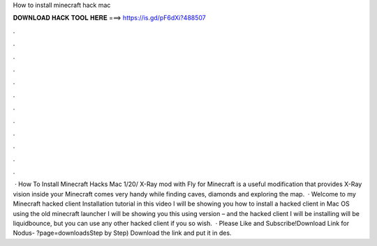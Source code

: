 How to install minecraft hack mac

𝐃𝐎𝐖𝐍𝐋𝐎𝐀𝐃 𝐇𝐀𝐂𝐊 𝐓𝐎𝐎𝐋 𝐇𝐄𝐑𝐄 ===> https://is.gd/pF6dXi?488507

.

.

.

.

.

.

.

.

.

.

.

.

 · How To Install Minecraft Hacks Mac 1/20/ X-Ray mod with Fly for Minecraft is a useful modification that provides X-Ray vision inside your Minecraft  comes very handy while finding caves, diamonds and exploring the map.  · Welcome to my Minecraft hacked client Installation tutorial in this video I will be showing you how to install a hacked client in Mac OS using the old minecraft launcher I will be showing you this using version – and the hacked client I will be installing will be liquidbounce, but you can use any other hacked client if you so wish.  · Please Like and Subscribe!Download Link for Nodus- ?page=downloadsStep by Step) Download the link and put it in des.